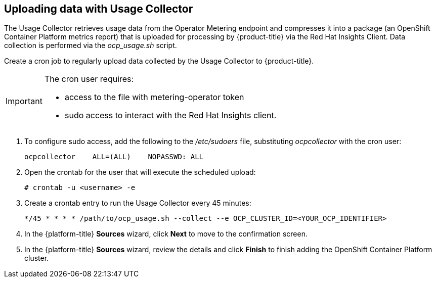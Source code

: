 // Module included in the following assemblies:
// assembly_adding_oco_sources.adoc

[id="uploading_data_with_usage_collector_ocp"]
[[uploading_data_with_usage_collector_ocp]]
== Uploading data with Usage Collector

// The URL for this procedure needs to go in the UI code in the Sources dialog.

The Usage Collector retrieves usage data from the Operator Metering endpoint and compresses it into a package (an OpenShift Container Platform metrics report) that is uploaded for processing by {product-title} via the Red Hat Insights Client. Data collection is performed via the _ocp_usage.sh_ script.

Create a cron job to regularly upload data collected by the Usage Collector to {product-title}.

[IMPORTANT]
====
The cron user requires:

* access to the file with metering-operator token
* sudo access to interact with the Red Hat Insights client.
====

. To configure sudo access, add the following to the _/etc/sudoers_ file, substituting _ocpcollector_  with the cron user:
+
----
ocpcollector    ALL=(ALL)    NOPASSWD: ALL
----
+
. Open the crontab for the user that will execute the scheduled upload:
+
----
# crontab -u <username> -e
----
+
. Create a crontab entry to run the Usage Collector every 45 minutes:
+
----
*/45 * * * * /path/to/ocp_usage.sh --collect --e OCP_CLUSTER_ID=<YOUR_OCP_IDENTIFIER>
----
+
. In the {platform-title} *Sources* wizard, click *Next* to move to the confirmation screen.
. In the {platform-title} *Sources* wizard, review the details and click *Finish* to finish adding the OpenShift Container Platform cluster.
